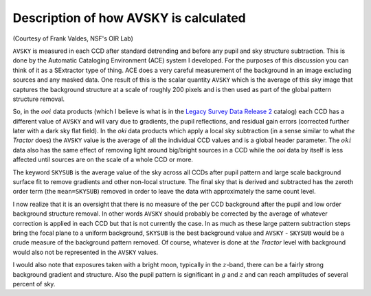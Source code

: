 .. title: Description of how AVSKY is calculated
.. slug: avsky
.. tags: mathjax

Description of how AVSKY is calculated
======================================

.. _`Legacy Survey Data Release 2`: ../../dr2

(Courtesy of Frank Valdes, NSF's OIR Lab)

``AVSKY`` is measured in each CCD after standard detrending and before any pupil and sky 
structure subtraction.  This is done by the Automatic Cataloging Environment (ACE) 
system I developed.  For the purposes of this discussion you can think of it as a 
SExtractor type of thing.  ACE does a very careful measurement of the background in an 
image excluding sources and any masked data.  One result of this is the scalar quantity 
``AVSKY`` which is the average of this sky image that captures the background structure at a 
scale of roughly 200 pixels and is then used as part of the global pattern structure removal.

So, in the :math:`ooi` data products (which I believe is what is in the 
`Legacy Survey Data Release 2`_ catalog) each CCD 
has a different value of ``AVSKY`` and will vary due to gradients, the pupil reflections, 
and residual gain errors (corrected further later with a dark sky flat field).  In the 
`oki` data products which apply a local sky subtraction (in a sense similar to what `the 
Tractor` does) the ``AVSKY`` value is the average of all the individual CCD values and is a 
global header parameter.  The :math:`oki` data also has the same effect of removing light 
around big/bright sources in a CCD while the `ooi` data by itself is less affected until 
sources are on the scale of a whole CCD or more.

The keyword ``SKYSUB`` is the average value of the sky across all CCDs after pupil 
pattern and large scale background surface fit to remove gradients and other 
non-local structure.  The final sky that is derived and 
subtracted has the zeroth order term (the ``mean=SKYSUB``) removed in order to leave the 
data with approximately the same count level.

I now realize that it is an oversight that there is no measure of the per CCD 
background after the pupil and low order background structure removal.  In other 
words ``AVSKY`` should probably be corrected by the average of whatever correction is 
applied in each CCD but that is not currently the case.  In as much as these large 
pattern subtraction steps bring the focal plane to a uniform background, ``SKYSUB`` is the 
best background value and ``AVSKY`` - ``SKYSUB`` would be a crude measure of the background 
pattern removed.  Of course, whatever is done at `the Tractor` level with background 
would also not be represented in the ``AVSKY`` values.

I would also note that exposures taken with a bright moon, typically in the :math:`z`-band, 
there can be a fairly strong background gradient and structure.  Also the pupil 
pattern is significant in :math:`g` and :math:`z` and can reach amplitudes of several percent of sky.